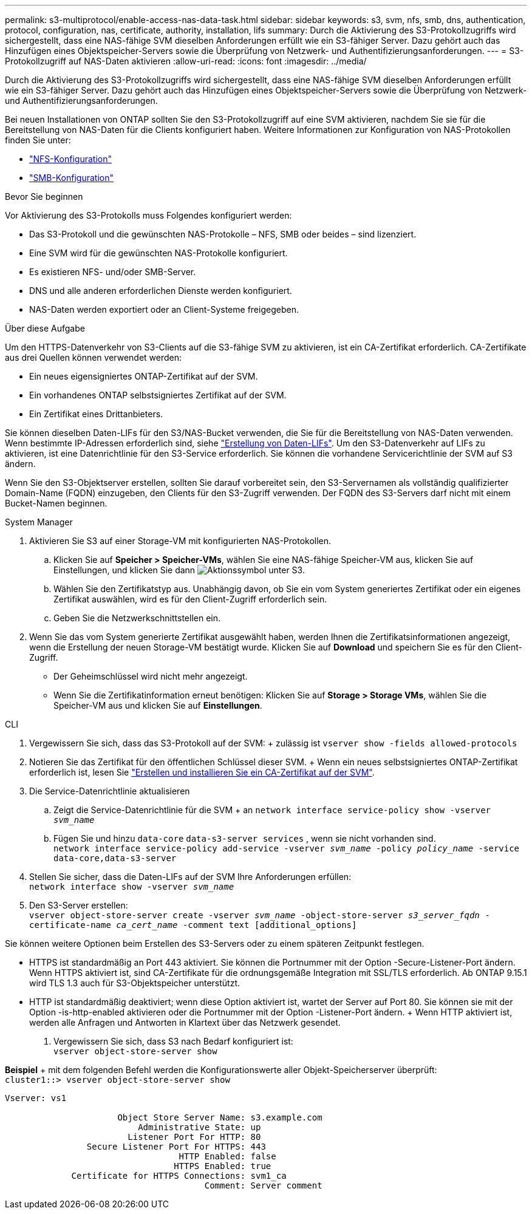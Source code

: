 ---
permalink: s3-multiprotocol/enable-access-nas-data-task.html 
sidebar: sidebar 
keywords: s3, svm, nfs, smb, dns, authentication, protocol, configuration, nas, certificate, authority, installation, lifs 
summary: Durch die Aktivierung des S3-Protokollzugriffs wird sichergestellt, dass eine NAS-fähige SVM dieselben Anforderungen erfüllt wie ein S3-fähiger Server. Dazu gehört auch das Hinzufügen eines Objektspeicher-Servers sowie die Überprüfung von Netzwerk- und Authentifizierungsanforderungen. 
---
= S3-Protokollzugriff auf NAS-Daten aktivieren
:allow-uri-read: 
:icons: font
:imagesdir: ../media/


[role="lead"]
Durch die Aktivierung des S3-Protokollzugriffs wird sichergestellt, dass eine NAS-fähige SVM dieselben Anforderungen erfüllt wie ein S3-fähiger Server. Dazu gehört auch das Hinzufügen eines Objektspeicher-Servers sowie die Überprüfung von Netzwerk- und Authentifizierungsanforderungen.

Bei neuen Installationen von ONTAP sollten Sie den S3-Protokollzugriff auf eine SVM aktivieren, nachdem Sie sie für die Bereitstellung von NAS-Daten für die Clients konfiguriert haben. Weitere Informationen zur Konfiguration von NAS-Protokollen finden Sie unter:

* link:../nfs-config/index.html["NFS-Konfiguration"]
* link:../smb-config/index.html["SMB-Konfiguration"]


.Bevor Sie beginnen
Vor Aktivierung des S3-Protokolls muss Folgendes konfiguriert werden:

* Das S3-Protokoll und die gewünschten NAS-Protokolle – NFS, SMB oder beides – sind lizenziert.
* Eine SVM wird für die gewünschten NAS-Protokolle konfiguriert.
* Es existieren NFS- und/oder SMB-Server.
* DNS und alle anderen erforderlichen Dienste werden konfiguriert.
* NAS-Daten werden exportiert oder an Client-Systeme freigegeben.


.Über diese Aufgabe
Um den HTTPS-Datenverkehr von S3-Clients auf die S3-fähige SVM zu aktivieren, ist ein CA-Zertifikat erforderlich. CA-Zertifikate aus drei Quellen können verwendet werden:

* Ein neues eigensigniertes ONTAP-Zertifikat auf der SVM.
* Ein vorhandenes ONTAP selbstsigniertes Zertifikat auf der SVM.
* Ein Zertifikat eines Drittanbieters.


Sie können dieselben Daten-LIFs für den S3/NAS-Bucket verwenden, die Sie für die Bereitstellung von NAS-Daten verwenden. Wenn bestimmte IP-Adressen erforderlich sind, siehe link:../s3-config/create-data-lifs-task.html["Erstellung von Daten-LIFs"]. Um den S3-Datenverkehr auf LIFs zu aktivieren, ist eine Datenrichtlinie für den S3-Service erforderlich. Sie können die vorhandene Servicerichtlinie der SVM auf S3 ändern.

Wenn Sie den S3-Objektserver erstellen, sollten Sie darauf vorbereitet sein, den S3-Servernamen als vollständig qualifizierter Domain-Name (FQDN) einzugeben, den Clients für den S3-Zugriff verwenden. Der FQDN des S3-Servers darf nicht mit einem Bucket-Namen beginnen.

[role="tabbed-block"]
====
.System Manager
--
. Aktivieren Sie S3 auf einer Storage-VM mit konfigurierten NAS-Protokollen.
+
.. Klicken Sie auf *Speicher > Speicher-VMs*, wählen Sie eine NAS-fähige Speicher-VM aus, klicken Sie auf Einstellungen, und klicken Sie dann image:icon_gear.gif["Aktionssymbol"] unter S3.
.. Wählen Sie den Zertifikatstyp aus. Unabhängig davon, ob Sie ein vom System generiertes Zertifikat oder ein eigenes Zertifikat auswählen, wird es für den Client-Zugriff erforderlich sein.
.. Geben Sie die Netzwerkschnittstellen ein.


. Wenn Sie das vom System generierte Zertifikat ausgewählt haben, werden Ihnen die Zertifikatsinformationen angezeigt, wenn die Erstellung der neuen Storage-VM bestätigt wurde. Klicken Sie auf *Download* und speichern Sie es für den Client-Zugriff.
+
** Der Geheimschlüssel wird nicht mehr angezeigt.
** Wenn Sie die Zertifikatinformation erneut benötigen: Klicken Sie auf *Storage > Storage VMs*, wählen Sie die Speicher-VM aus und klicken Sie auf *Einstellungen*.




--
.CLI
--
. Vergewissern Sie sich, dass das S3-Protokoll auf der SVM: + zulässig ist
`vserver show -fields allowed-protocols`
. Notieren Sie das Zertifikat für den öffentlichen Schlüssel dieser SVM. + Wenn ein neues selbstsigniertes ONTAP-Zertifikat erforderlich ist, lesen Sie link:../s3-config/create-install-ca-certificate-svm-task.html["Erstellen und installieren Sie ein CA-Zertifikat auf der SVM"].
. Die Service-Datenrichtlinie aktualisieren
+
.. Zeigt die Service-Datenrichtlinie für die SVM + an
`network interface service-policy show -vserver _svm_name_`
.. Fügen Sie und hinzu `data-core` `data-s3-server services` , wenn sie nicht vorhanden sind. +
`network interface service-policy add-service -vserver _svm_name_ -policy _policy_name_ -service data-core,data-s3-server`


. Stellen Sie sicher, dass die Daten-LIFs auf der SVM Ihre Anforderungen erfüllen: +
`network interface show -vserver _svm_name_`
. Den S3-Server erstellen: +
`vserver object-store-server create -vserver _svm_name_ -object-store-server _s3_server_fqdn_ -certificate-name _ca_cert_name_ -comment text [additional_options]`


Sie können weitere Optionen beim Erstellen des S3-Servers oder zu einem späteren Zeitpunkt festlegen.

* HTTPS ist standardmäßig an Port 443 aktiviert. Sie können die Portnummer mit der Option -Secure-Listener-Port ändern. +
Wenn HTTPS aktiviert ist, sind CA-Zertifikate für die ordnungsgemäße Integration mit SSL/TLS erforderlich. Ab ONTAP 9.15.1 wird TLS 1.3 auch für S3-Objektspeicher unterstützt.
* HTTP ist standardmäßig deaktiviert; wenn diese Option aktiviert ist, wartet der Server auf Port 80. Sie können sie mit der Option -is-http-enabled aktivieren oder die Portnummer mit der Option -Listener-Port ändern. + Wenn HTTP aktiviert ist, werden alle Anfragen und Antworten in Klartext über das Netzwerk gesendet.


. Vergewissern Sie sich, dass S3 nach Bedarf konfiguriert ist: +
`vserver object-store-server show`


*Beispiel* + mit dem folgenden Befehl werden die Konfigurationswerte aller Objekt-Speicherserver überprüft: +
`cluster1::> vserver object-store-server show`

[listing]
----
Vserver: vs1

                      Object Store Server Name: s3.example.com
                          Administrative State: up
                        Listener Port For HTTP: 80
                Secure Listener Port For HTTPS: 443
                                  HTTP Enabled: false
                                 HTTPS Enabled: true
             Certificate for HTTPS Connections: svm1_ca
                                       Comment: Server comment
----
--
====